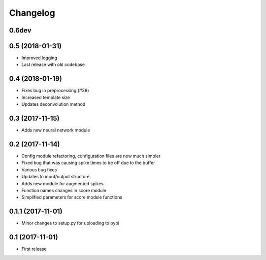 Changelog
=========

0.6dev
------


0.5 (2018-01-31)
-----------------
* Improved logging
* Last release with old codebase


0.4 (2018-01-19)
-----------------

* Fixes bug in preprocessing (#38)
* Increased template size
* Updates deconvolution method


0.3 (2017-11-15)
-----------------

* Adds new neural network module


0.2 (2017-11-14)
-----------------

* Config module refactoring, configuration files are now much simpler
* Fixed bug that was causing spike times to be off due to the buffer
* Various bug fixes
* Updates to input/output structure
* Adds new module for augmented spikes
* Function names changes in score module
* Simplified parameters for score module functions


0.1.1 (2017-11-01)
-------------------

* Minor changes to setup.py for uploading to pypi


0.1 (2017-11-01)
-----------------

* First release
